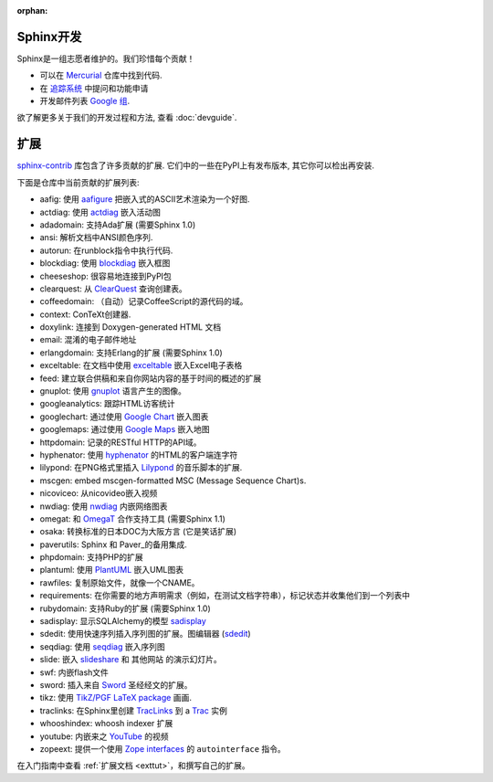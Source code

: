 :orphan:

Sphinx开发
==================

Sphinx是一组志愿者维护的。我们珍惜每个贡献！

* 可以在 `Mercurial <http://bitbucket.org/birkenfeld/sphinx/>`_ 仓库中找到代码.
* 在 `追踪系统 <http://bitbucket.org/birkenfeld/sphinx/issues/>`_ 中提问和功能申请
* 开发邮件列表 `Google 组 <http://groups.google.com/group/sphinx-dev/>`_.

欲了解更多关于我们的开发过程和方法, 查看 :doc:`devguide`.


扩展
==========

`sphinx-contrib <http://bitbucket.org/birkenfeld/sphinx-contrib/>`_ 
库包含了许多贡献的扩展.  它们中的一些在PyPI上有发布版本, 其它你可以检出再安装.

下面是仓库中当前贡献的扩展列表:

- aafig: 使用 aafigure_ 把嵌入式的ASCII艺术渲染为一个好图.
- actdiag: 使用 actdiag_ 嵌入活动图
- adadomain: 支持Ada扩展 (需要Sphinx 1.0)
- ansi: 解析文档中ANSI颜色序列.
- autorun: 在runblock指令中执行代码.
- blockdiag: 使用 blockdiag_ 嵌入框图
- cheeseshop: 很容易地连接到PyPI包
- clearquest: 从 ClearQuest_ 查询创建表。
- coffeedomain: （自动）记录CoffeeScript的源代码的域。
- context: ConTeXt创建器.
- doxylink: 连接到 Doxygen-generated HTML 文档
- email: 混淆的电子邮件地址
- erlangdomain: 支持Erlang的扩展 (需要Sphinx 1.0)
- exceltable: 在文档中使用 exceltable_ 嵌入Excel电子表格
- feed: 建立联合供稿和来自你网站内容的基于时间的概述的扩展
- gnuplot: 使用 gnuplot_ 语言产生的图像。
- googleanalytics: 跟踪HTML访客统计
- googlechart: 通过使用 `Google Chart`_ 嵌入图表
- googlemaps: 通过使用 `Google Maps`_ 嵌入地图
- httpdomain: 记录的RESTful HTTP的API域。
- hyphenator: 使用 hyphenator_ 的HTML的客户端连字符
- lilypond: 在PNG格式里插入 Lilypond_ 的音乐脚本的扩展.
- mscgen: embed mscgen-formatted MSC (Message Sequence Chart)s.
- nicoviceo: 从nicovideo嵌入视频
- nwdiag: 使用 nwdiag_ 内嵌网络图表
- omegat: 和 OmegaT_ 合作支持工具 (需要Sphinx 1.1)
- osaka: 转换标准的日本DOC为大阪方言 (它是笑话扩展)
- paverutils: Sphinx 和 Paver_的备用集成.
- phpdomain: 支持PHP的扩展
- plantuml: 使用 PlantUML_ 嵌入UML图表
- rawfiles: 复制原始文件，就像一个CNAME。
- requirements: 在你需要的地方声明需求（例如，在测试文档字符串），标记状态并收集他们到一个列表中
- rubydomain: 支持Ruby的扩展 (需要Sphinx 1.0)
- sadisplay: 显示SQLAlchemy的模型 sadisplay_
- sdedit: 使用快速序列插入序列图的扩展。图编辑器 (sdedit_)
- seqdiag: 使用 seqdiag_ 嵌入序列图
- slide: 嵌入 slideshare_ 和 其他网站 的演示幻灯片。
- swf: 内嵌flash文件
- sword: 插入来自 Sword_ 圣经经文的扩展。
- tikz: 使用 `TikZ/PGF LaTeX package`_ 画画.
- traclinks: 在Sphinx里创建 TracLinks_ 到 a Trac_ 实例
- whooshindex: whoosh indexer 扩展
- youtube: 内嵌来之 YouTube_ 的视频
- zopeext: 提供一个使用 `Zope interfaces`_ 的 ``autointerface`` 指令。

在入门指南中查看 :ref:`扩展文档 <exttut>`，和撰写自己的扩展。

.. _aafigure: https://launchpad.net/aafigure
.. _gnuplot: http://www.gnuplot.info/
.. _paver: http://www.blueskyonmars.com/projects/paver/
.. _Sword: http://www.crosswire.org/sword/
.. _Lilypond: http://lilypond.org/web/
.. _sdedit: http://sdedit.sourceforge.net/
.. _Trac: http://trac.edgewall.org
.. _TracLinks: http://trac.edgewall.org/wiki/TracLinks
.. _OmegaT: http://www.omegat.org/
.. _PlantUML: http://plantuml.sourceforge.net/
.. _PyEnchant: http://www.rfk.id.au/software/pyenchant/
.. _sadisplay: http://bitbucket.org/estin/sadisplay/wiki/Home
.. _blockdiag: http://blockdiag.com/
.. _seqdiag: http://blockdiag.com/
.. _actdiag: http://blockdiag.com/
.. _nwdiag: http://blockdiag.com/
.. _Google Chart: http://code.google.com/intl/ja/apis/chart/
.. _Google Maps: http://maps.google.com/
.. _hyphenator: http://code.google.com/p/hyphenator/
.. _exceltable: http://packages.python.org/sphinxcontrib-exceltable/
.. _YouTube: http://www.youtube.com/
.. _ClearQuest: http://www-01.ibm.com/software/awdtools/clearquest/
.. _Zope interfaces: http://docs.zope.org/zope.interface/README.html
.. _slideshare: http://www.slideshare.net/
.. _TikZ/PGF LaTeX package: http://sourceforge.net/projects/pgf/

